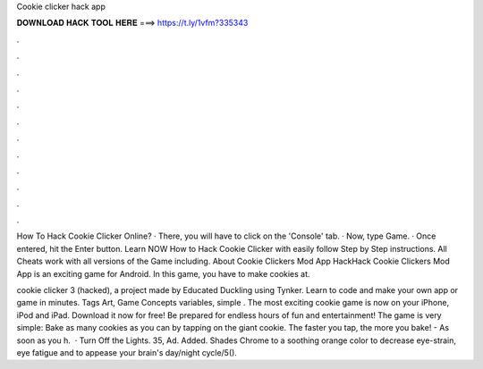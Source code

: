 Cookie clicker hack app



𝐃𝐎𝐖𝐍𝐋𝐎𝐀𝐃 𝐇𝐀𝐂𝐊 𝐓𝐎𝐎𝐋 𝐇𝐄𝐑𝐄 ===> https://t.ly/1vfm?335343



.



.



.



.



.



.



.



.



.



.



.



.

How To Hack Cookie Clicker Online? · There, you will have to click on the 'Console' tab. · Now, type Game. · Once entered, hit the Enter button. Learn NOW How to Hack Cookie Clicker with easily follow Step by Step instructions. All Cheats work with all versions of the Game including. About Cookie Clickers Mod App HackHack Cookie Clickers Mod App is an exciting game for Android. In this game, you have to make cookies at.

cookie clicker 3 (hacked), a project made by Educated Duckling using Tynker. Learn to code and make your own app or game in minutes. Tags Art, Game Concepts variables, simple . ‎The most exciting cookie game is now on your iPhone, iPod and iPad. Download it now for free! Be prepared for endless hours of fun and entertainment! The game is very simple: Bake as many cookies as you can by tapping on the giant cookie. The faster you tap, the more you bake! - As soon as you h.  · Turn Off the Lights. 35, Ad. Added. Shades Chrome to a soothing orange color to decrease eye-strain, eye fatigue and to appease your brain's day/night cycle/5().
